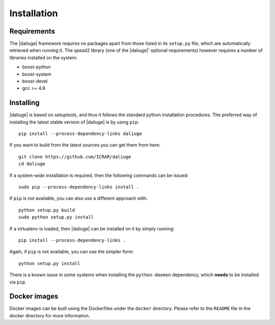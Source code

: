 Installation
============

Requirements
-------------

The |daliuge| framework requires no packages apart from those listed in its
``setup.py``
file, which are automatically retrieved when running it. The spead2 library
(one of the |daliuge|' optional requirements) however requires a number of libraries
installed on the system:

* boost-python
* boost-system
* boost-devel
* gcc >= 4.8

Installing
----------

|daliuge| is based on setuptools, and thus it follows the standard python installation
procedures.
The preferred way of installing the latest stable version of |daliuge|
is by using ``pip``::

 pip install --process-dependency-links daliuge

If you want to build from the latest sources you can get them from here::

 git clone https://github.com/ICRAR/daliuge
 cd daliuge

If a system-wide installation is required, then the following
commands can be issued::

 sudo pip --process-dependency-links install .

If ``pip`` is not available, you can also use a different approach with::

 python setup.py build
 sudo python setup.py install

If a virtualenv is loaded, then |daliuge| can be installed on it by simply running::

 pip install --process-dependency-links .

Again, if ``pip`` is not available, you can use the simpler form::

 python setup.py install

There is a known issue in some systems
when installing the ``python-daemon`` dependency,
which **needs** to be installed via ``pip``.

Docker images
-------------

Docker images can be built using the Dockerfiles under the ``docker`` directory.
Please refer to the ``README`` file in the docker directory for more information.

